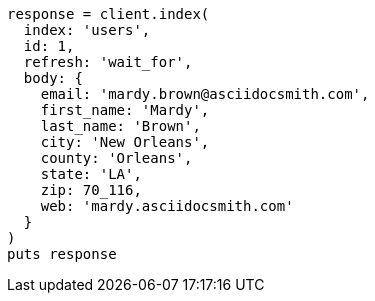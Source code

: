 [source, ruby]
----
response = client.index(
  index: 'users',
  id: 1,
  refresh: 'wait_for',
  body: {
    email: 'mardy.brown@asciidocsmith.com',
    first_name: 'Mardy',
    last_name: 'Brown',
    city: 'New Orleans',
    county: 'Orleans',
    state: 'LA',
    zip: 70_116,
    web: 'mardy.asciidocsmith.com'
  }
)
puts response
----
